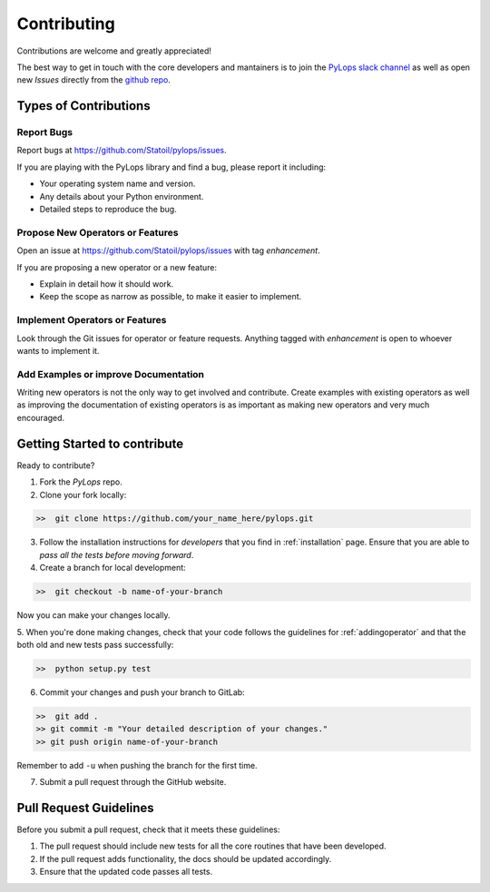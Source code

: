 .. _contributing:

Contributing
============

Contributions are welcome and greatly appreciated!

The best way to get in touch with the core developers and mantainers is to
join the `PyLops slack channel <https://pylops.slack.com/>`_ as well as
open new *Issues* directly from the `github repo <https://github.com/Statoil/pylops>`_.


Types of Contributions
----------------------

Report Bugs
~~~~~~~~~~~

Report bugs at https://github.com/Statoil/pylops/issues.

If you are playing with the PyLops library and find a bug, please report it including:

* Your operating system name and version.
* Any details about your Python environment.
* Detailed steps to reproduce the bug.

Propose New Operators or Features
~~~~~~~~~~~~~~~~~~~~~~~~~~~~~~~~~

Open an issue at https://github.com/Statoil/pylops/issues with tag *enhancement*.

If you are proposing a new operator or a new feature:

* Explain in detail how it should work.
* Keep the scope as narrow as possible, to make it easier to implement.


Implement Operators or Features
~~~~~~~~~~~~~~~~~~~~~~~~~~~~~~~

Look through the Git issues for operator or feature requests.
Anything tagged with *enhancement* is open to whoever wants to implement it.


Add Examples or improve Documentation
~~~~~~~~~~~~~~~~~~~~~~~~~~~~~~~~~~~~~

Writing new operators is not the only way to get involved and contribute. Create examples with existing operators
as well as improving the documentation of existing operators is as important as making new operators and very much
encouraged.


Getting Started to contribute
-----------------------------

Ready to contribute?

1. Fork the `PyLops` repo.

2. Clone your fork locally:

.. code-block:: bash

   >>  git clone https://github.com/your_name_here/pylops.git

3. Follow the installation instructions for *developers* that you find in :ref:`installation` page.
   Ensure that you are able to *pass all the tests before moving forward*.

4. Create a branch for local development:

.. code-block:: bash

   >>  git checkout -b name-of-your-branch

Now you can make your changes locally.

5. When you're done making changes, check that your code follows the guidelines for :ref:`addingoperator` and
that the both old and new tests pass successfully:

.. code-block:: bash

   >>  python setup.py test

6. Commit your changes and push your branch to GitLab:

.. code-block:: bash

   >>  git add .
   >> git commit -m "Your detailed description of your changes."
   >> git push origin name-of-your-branch

Remember to add ``-u`` when pushing the branch for the first time.

7. Submit a pull request through the GitHub website.


Pull Request Guidelines
-----------------------

Before you submit a pull request, check that it meets these guidelines:

1. The pull request should include new tests for all the core routines that have been developed.
2. If the pull request adds functionality, the docs should be updated accordingly.
3. Ensure that the updated code passes all tests.